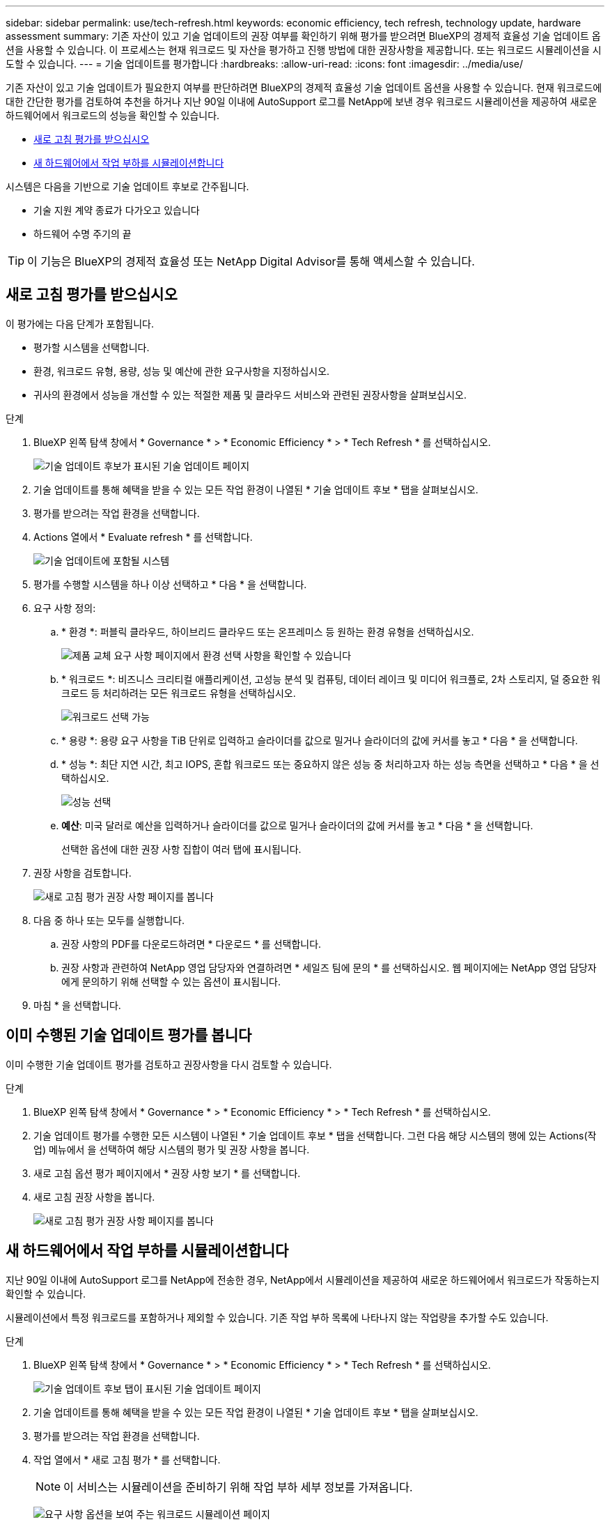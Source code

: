 ---
sidebar: sidebar 
permalink: use/tech-refresh.html 
keywords: economic efficiency, tech refresh, technology update, hardware assessment 
summary: 기존 자산이 있고 기술 업데이트의 권장 여부를 확인하기 위해 평가를 받으려면 BlueXP의 경제적 효율성 기술 업데이트 옵션을 사용할 수 있습니다. 이 프로세스는 현재 워크로드 및 자산을 평가하고 진행 방법에 대한 권장사항을 제공합니다. 또는 워크로드 시뮬레이션을 시도할 수 있습니다. 
---
= 기술 업데이트를 평가합니다
:hardbreaks:
:allow-uri-read: 
:icons: font
:imagesdir: ../media/use/


[role="lead"]
기존 자산이 있고 기술 업데이트가 필요한지 여부를 판단하려면 BlueXP의 경제적 효율성 기술 업데이트 옵션을 사용할 수 있습니다. 현재 워크로드에 대한 간단한 평가를 검토하여 추천을 하거나 지난 90일 이내에 AutoSupport 로그를 NetApp에 보낸 경우 워크로드 시뮬레이션을 제공하여 새로운 하드웨어에서 워크로드의 성능을 확인할 수 있습니다.

* <<새로 고침 평가를 받으십시오>>
* <<새 하드웨어에서 작업 부하를 시뮬레이션합니다>>


시스템은 다음을 기반으로 기술 업데이트 후보로 간주됩니다.

* 기술 지원 계약 종료가 다가오고 있습니다
* 하드웨어 수명 주기의 끝



TIP: 이 기능은 BlueXP의 경제적 효율성 또는 NetApp Digital Advisor를 통해 액세스할 수 있습니다.



== 새로 고침 평가를 받으십시오

이 평가에는 다음 단계가 포함됩니다.

* 평가할 시스템을 선택합니다.
* 환경, 워크로드 유형, 용량, 성능 및 예산에 관한 요구사항을 지정하십시오.
* 귀사의 환경에서 성능을 개선할 수 있는 적절한 제품 및 클라우드 서비스와 관련된 권장사항을 살펴보십시오.


.단계
. BlueXP 왼쪽 탐색 창에서 * Governance * > * Economic Efficiency * > * Tech Refresh * 를 선택하십시오.
+
image:tech-refresh-list2.png["기술 업데이트 후보가 표시된 기술 업데이트 페이지"]

. 기술 업데이트를 통해 혜택을 받을 수 있는 모든 작업 환경이 나열된 * 기술 업데이트 후보 * 탭을 살펴보십시오.
. 평가를 받으려는 작업 환경을 선택합니다.
. Actions 열에서 * Evaluate refresh * 를 선택합니다.
+
image:tech-refresh-systems.png["기술 업데이트에 포함될 시스템"]

. 평가를 수행할 시스템을 하나 이상 선택하고 * 다음 * 을 선택합니다.
. 요구 사항 정의:
+
.. * 환경 *: 퍼블릭 클라우드, 하이브리드 클라우드 또는 온프레미스 등 원하는 환경 유형을 선택하십시오.
+
image:tech-refresh-requirements-environments4.png["제품 교체 요구 사항 페이지에서 환경 선택 사항을 확인할 수 있습니다"]

.. * 워크로드 *: 비즈니스 크리티컬 애플리케이션, 고성능 분석 및 컴퓨팅, 데이터 레이크 및 미디어 워크플로, 2차 스토리지, 덜 중요한 워크로드 등 처리하려는 모든 워크로드 유형을 선택하십시오.
+
image:tech-refresh-requirements-workload-tiles.png["워크로드 선택 가능"]

.. * 용량 *: 용량 요구 사항을 TiB 단위로 입력하고 슬라이더를 값으로 밀거나 슬라이더의 값에 커서를 놓고 * 다음 * 을 선택합니다.
.. * 성능 *: 최단 지연 시간, 최고 IOPS, 혼합 워크로드 또는 중요하지 않은 성능 중 처리하고자 하는 성능 측면을 선택하고 * 다음 * 을 선택하십시오.
+
image:tech-refresh-requirements-performance-tiles.png["성능 선택"]

.. *예산*: 미국 달러로 예산을 입력하거나 슬라이더를 값으로 밀거나 슬라이더의 값에 커서를 놓고 * 다음 * 을 선택합니다.
+
선택한 옵션에 대한 권장 사항 집합이 여러 탭에 표시됩니다.



. 권장 사항을 검토합니다.
+
image:tech-refresh-view-recommendations2.png["새로 고침 평가 권장 사항 페이지를 봅니다"]

. 다음 중 하나 또는 모두를 실행합니다.
+
.. 권장 사항의 PDF를 다운로드하려면 * 다운로드 * 를 선택합니다.
.. 권장 사항과 관련하여 NetApp 영업 담당자와 연결하려면 * 세일즈 팀에 문의 * 를 선택하십시오. 웹 페이지에는 NetApp 영업 담당자에게 문의하기 위해 선택할 수 있는 옵션이 표시됩니다.


. 마침 * 을 선택합니다.




== 이미 수행된 기술 업데이트 평가를 봅니다

이미 수행한 기술 업데이트 평가를 검토하고 권장사항을 다시 검토할 수 있습니다.

.단계
. BlueXP 왼쪽 탐색 창에서 * Governance * > * Economic Efficiency * > * Tech Refresh * 를 선택하십시오.
. 기술 업데이트 평가를 수행한 모든 시스템이 나열된 * 기술 업데이트 후보 * 탭을 선택합니다. 그런 다음 해당 시스템의 행에 있는 Actions(작업) 메뉴에서 을 선택하여 해당 시스템의 평가 및 권장 사항을 봅니다.
. 새로 고침 옵션 평가 페이지에서 * 권장 사항 보기 * 를 선택합니다.
. 새로 고침 권장 사항을 봅니다.
+
image:tech-refresh-view-recommendations2.png["새로 고침 평가 권장 사항 페이지를 봅니다"]





== 새 하드웨어에서 작업 부하를 시뮬레이션합니다

지난 90일 이내에 AutoSupport 로그를 NetApp에 전송한 경우, NetApp에서 시뮬레이션을 제공하여 새로운 하드웨어에서 워크로드가 작동하는지 확인할 수 있습니다.

시뮬레이션에서 특정 워크로드를 포함하거나 제외할 수 있습니다. 기존 작업 부하 목록에 나타나지 않는 작업량을 추가할 수도 있습니다.

.단계
. BlueXP 왼쪽 탐색 창에서 * Governance * > * Economic Efficiency * > * Tech Refresh * 를 선택하십시오.
+
image:tech-refresh-list2.png["기술 업데이트 후보 탭이 표시된 기술 업데이트 페이지"]

. 기술 업데이트를 통해 혜택을 받을 수 있는 모든 작업 환경이 나열된 * 기술 업데이트 후보 * 탭을 살펴보십시오.
. 평가를 받으려는 작업 환경을 선택합니다.
. 작업 열에서 * 새로 고침 평가 * 를 선택합니다.
+

NOTE: 이 서비스는 시뮬레이션을 준비하기 위해 작업 부하 세부 정보를 가져옵니다.

+
image:tech-refresh-simulation-requirements3.png["요구 사항 옵션을 보여 주는 워크로드 시뮬레이션 페이지"]

. 워크로드 시뮬레이션 > 워크로드 요구사항 페이지에서 다음을 수행합니다.
+
.. 목록에 없는 워크로드를 추가하려면 * 워크로드 추가 * 를 선택합니다. 자세한 내용은 을 참조하십시오 <<워크로드를 추가합니다>>.
.. * IOPS *: 필요에 따라 새 하드웨어에 원하는 IOPS를 변경합니다.
.. * 용량(TiB) *: 필요에 따라 새 하드웨어에 사용할 용량을 변경합니다.


. 워크로드를 제외하려면 작업 열에서 * 시뮬레이션에서 워크로드 제외 * 옵션을 선택합니다.
+

TIP: 이전에 제외된 워크로드를 포함하려면 * 제외된 워크로드 * 탭을 선택하고 * 시뮬레이션에 워크로드 포함 * 옵션을 선택합니다.
... 다음 * 을 선택합니다.

. 구성 페이지에서 새 하드웨어에 대한 시뮬레이션 결과를 검토합니다.
+
image:tech-refresh-simulation-results2.png["시뮬레이션 결과를 보여 주는 워크로드 시뮬레이션 페이지"]

+

TIP: 최상의 권장 사항은 "최고" 표시로 표시됩니다.

. 권장 사항의 PDF를 다운로드하려면 * 다운로드 * 를 선택합니다.
. 권장 사항과 관련하여 NetApp 영업 담당자와 연락하려면
+
.. 연락처 * 를 선택합니다.
.. 연락처 세부 정보를 입력합니다.
.. NetApp 영업 담당자를 위한 특별 메모를 추가합니다.
.. 확인 및 제출 * 을 선택합니다.


. 마침 * 을 선택합니다.


.결과
워크로드 시뮬레이션의 권장 사항은 NetApp 영업 담당자에게 전송됩니다. 권장 사항을 확인하는 이메일도 받게 됩니다. 귀하의 요청에 NetApp 영업 담당자가 응답합니다.



== 워크로드를 추가합니다

아직 나열되지 않은 워크로드를 워크로드 시뮬레이션에 추가할 수 있습니다.

.단계
. BlueXP 왼쪽 탐색 창에서 * Governance * > * Economic Efficiency * > * Tech Refresh * 를 선택하십시오.
+
image:tech-refresh-list2.png["기술 업데이트 후보 탭이 표시된 기술 업데이트 페이지"]

. 작업 환경을 선택합니다.
. 작업 열에서 * 새로 고침 평가 * 를 선택합니다.
+
image:tech-refresh-simulation-requirements3.png["요구 사항 옵션을 보여 주는 워크로드 시뮬레이션 페이지"]

. 워크로드 시뮬레이션 > 워크로드 요구사항 페이지에서 * 워크로드 추가 * 를 선택합니다.
+
image:tech-refresh-workload-add2.png["워크로드 페이지를 추가합니다"]

. 애플리케이션을 선택하고 워크로드 이름을 입력한 다음 워크로드 크기를 선택합니다.
. 워크로드의 예상 용량 및 성능 값을 입력합니다.
+

NOTE: 워크로드 크기를 작게, 보통 또는 IO를 많이 사용하는 워크로드 크기로 선택한 경우 기본값이 나타납니다.

. 필요한 경우 고급 옵션 화살표를 선택하고 다음 정보의 기본값을 변경합니다.
+
** * 스토리지 효율성 *: 일반적인 데이터 축소율은 2:1일 수 있습니다.
** * 임의 읽기 % *: 랜덤 읽기의 일반적인 평균 IO 크기는 16K입니다.
** * 순차적 읽기 % *: 일반적인 읽기 패턴은 50% 랜덤 및 50% 순차적 입니다.
** * 랜덤 쓰기 % *: 랜덤 쓰기의 일반적인 평균 IO 크기는 32K입니다.
** * 순차적 쓰기 % *: 일반적인 쓰기 패턴은 50% 랜덤 및 50% 순차적 쓰기 패턴입니다.



